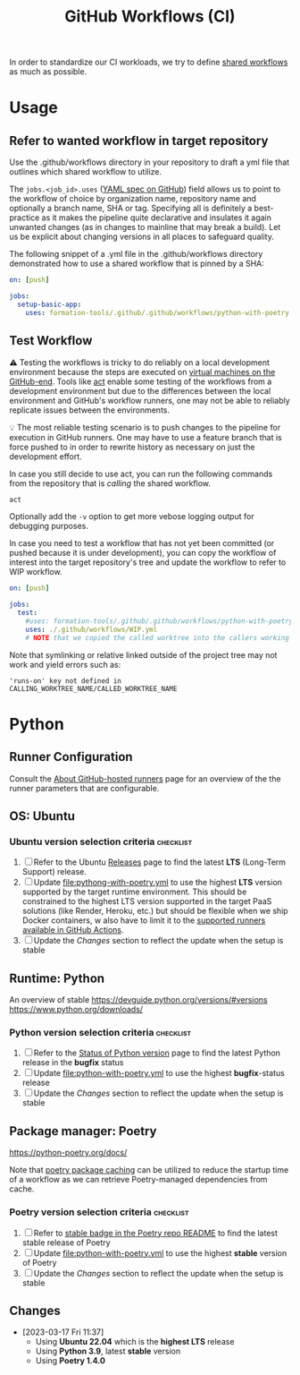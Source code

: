 #+title: GitHub Workflows (CI)

In order to standardize our CI workloads, we try to define [[https://docs.github.com/en/actions/using-workflows/sharing-workflows-secrets-and-runners-with-your-organization][shared workflows]] as much as possible.

* Usage

** Refer to wanted workflow in target repository

Use the .github/workflows directory in your repository to draft a yml file that outlines which shared workflow to utilize.

The =jobs.<job_id>.uses= ([[https://docs.github.com/en/actions/using-workflows/workflow-syntax-for-github-actions#jobsjob_iduses][YAML spec on GitHub]]) field allows us to point to the workflow of choice by organization name, repository name and optionally a branch name, SHA or tag. Specifying all is definitely a best-practice as it makes the pipeline quite declarative and insulates it again unwanted changes (as in changes to mainline that may break a build). Let us be explicit about changing versions in all places to safeguard quality.

The following snippet of a .yml file in the .github/workflows directory demonstrated how to use a shared workflow that is pinned by a SHA:

#+begin_src yaml
on: [push]

jobs:
  setup-basic-app:
    uses: formation-tools/.github/.github/workflows/python-with-poetry.yml@06c564311a80274b30405e5c72cb555eb7bcc754
#+end_src

** Test Workflow

⚠️ Testing the workflows is tricky to do reliably on a local development environment because the steps are executed on [[https://docs.github.com/en/actions/using-github-hosted-runners/about-github-hosted-runners][virtual machines on the GitHub-end]]. Tools like [[https://github.com/nektos/act][act]] enable some testing of the workflows from a development environment but due to the differences between the local environment and GitHub's workflow runners, one may not be able to reliably replicate issues between the environments.

💡 The most reliable testing scenario is to push changes to the pipeline for execution in GitHub runners. One may have to use a feature branch that is force pushed to in order to rewrite history as necessary on just the development effort.

In case you still decide to use act, you can run the following commands from the repository that is /calling/ the shared workflow.

#+begin_src bash
act
#+end_src

Optionally add the =-v= option to get more vebose logging output for debugging purposes.

In case you need to test a workflow that has not yet been committed (or pushed because it is under development), you can copy the workflow of interest into the target repository's tree and update the workflow to refer to WIP workflow.

#+begin_src yaml
on: [push]

jobs:
  test:
    #uses: formation-tools/.github/.github/workflows/python-with-poetry.yml@06c564311a80274b30405e5c72cb555eb7bcc754
    uses: ./.github/workflows/WIP.yml
    # NOTE that we copied the called worktree into the callers working directory
#+end_src

Note that symlinking or relative linked outside of the project tree may not work and yield errors such as:

#+begin_src text
'runs-on' key not defined in CALLING_WORKTREE_NAME/CALLED_WORKTREE_NAME
#+end_src

* Python

** Runner Configuration

Consult the [[https://docs.github.com/en/actions/using-github-hosted-runners/about-github-hosted-runners][About GitHub-hosted runners]] page for an overview of the the runner parameters that are configurable.

** OS: Ubuntu

*** Ubuntu version selection criteria :checklist:

1. [ ] Refer to the Ubuntu [[https://wiki.ubuntu.com/Releases][Releases]] page to find the latest *LTS* (Long-Term Support) release.
2. [ ] Update [[file:pythong-with-poetry.yml]] to use the highest *LTS* version supported by the target runtime environment. This should be constrained to the highest LTS version supported in the target PaaS solutions (like Render, Heroku, etc.) but should be flexible when we ship Docker containers, w also have to limit it to the [[https://docs.github.com/en/actions/using-github-hosted-runners/about-github-hosted-runners#supported-runners-and-hardware-resources][supported runners available in GitHub Actions]].
3. [ ] Update the [[*Changes][Changes]] section to reflect the update when the setup is stable

** Runtime: Python

An overview of stable https://devguide.python.org/versions/#versions
https://www.python.org/downloads/

*** Python version selection criteria :checklist:

1. [ ] Refer to the [[https://devguide.python.org/versions/#versions][Status of Python version]] page to find the latest Python release in the *bugfix* status
2. [ ] Update [[file:python-with-poetry.yml]] to use the highest *bugfix*-status release
3. [ ] Update the [[*Changes][Changes]] section to reflect the update when the setup is stable

** Package manager: Poetry

https://python-poetry.org/docs/

Note that [[https://github.com/actions/setup-python/blob/main/docs/advanced-usage.md#caching-packages][poetry package caching]] can be utilized to reduce the startup time of a workflow as we can retrieve Poetry-managed dependencies from cache.

*** Poetry version selection criteria :checklist:

1. [ ] Refer to [[https://github.com/python-poetry/poetry][stable badge in the Poetry repo README]] to find the latest stable release of Poetry
2. [ ] Update [[file:python-with-poetry.yml]] to use the highest *stable* version of Poetry
3. [ ] Update the [[*Changes][Changes]] section to reflect the update when the setup is stable

** Changes

- [2023-03-17 Fri 11:37]
  - Using *Ubuntu 22.04* which is the *highest LTS* release
  - Using *Python 3.9*, latest *stable* version
  - Using *Poetry 1.4.0*
